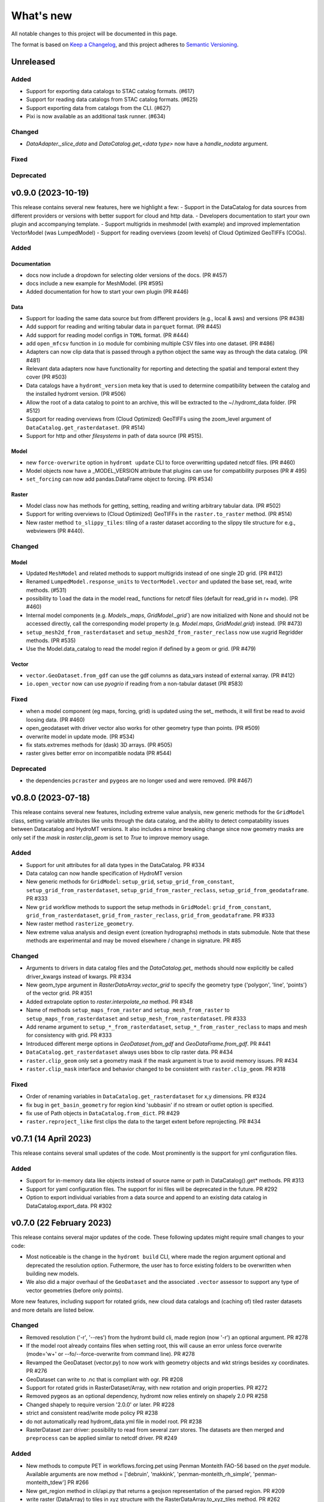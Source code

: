 ==========
What's new
==========
All notable changes to this project will be documented in this page.

The format is based on `Keep a Changelog`_, and this project adheres to
`Semantic Versioning`_.



Unreleased
==========

Added
-----
- Support for exporting data catalogs to STAC catalog formats. (#617)
- Support for reading data catalogs from STAC catalog formats. (#625)
- Support exporting data from catalogs from the CLI. (#627)
- Pixi is now available as an additional task runner. (#634)


Changed
-------
- `DataAdapter._slice_data` and `DataCatalog.get_<data type>` now have a `handle_nodata` argument.

Fixed
-----

Deprecated
----------

v0.9.0 (2023-10-19)
===================
This release contains several new features, here we highlight a few:
- Support in the DataCatalog for data sources from different providers or versions with better support for cloud and http data.
- Developers documentation to start your own plugin and accompanying template.
- Support multigrids in meshmodel (with example) and improved implementation VectorModel (was LumpedModel)
- Support for reading overviews (zoom levels) of Cloud Optimized GeoTIFFs (COGs).

Added
-----

Documentation
^^^^^^^^^^^^^
- docs now include a dropdown for selecting older versions of the docs. (PR #457)
- docs include a new example for MeshModel. (PR #595)
- Added documentation for how to start your own plugin (PR #446)

Data
^^^^
- Support for loading the same data source but from different providers (e.g., local & aws) and versions  (PR #438)
- Add support for reading and writing tabular data in ``parquet`` format. (PR #445)
- Add support for reading model configs in ``TOML`` format. (PR #444)
- add ``open_mfcsv`` function in ``io`` module for combining multiple CSV files into one dataset. (PR #486)
- Adapters can now clip data that is passed through a python object the same way as through the data catalog. (PR #481)
- Relevant data adapters now have functionality for reporting and detecting the spatial and temporal extent they cover (PR #503)
- Data catalogs have a ``hydromt_version`` meta key that is used to determine compatibility between the catalog and the installed hydromt version. (PR #506)
- Allow the root of a data catalog to point to an archive, this will be extracted to the ~/.hydromt_data folder. (PR #512)
- Support for reading overviews from (Cloud Optimized) GeoTIFFs using the zoom_level argument of ``DataCatalog.get_rasterdataset``. (PR #514)
- Support for http and other *filesystems* in path of data source (PR #515).

Model
^^^^^
- new ``force-overwrite`` option in ``hydromt update`` CLI to force overwritting updated netcdf files. (PR #460)
- Model objects now have a _MODEL_VERSION attribute that plugins can use for compatibility purposes (PR # 495)
- ``set_forcing`` can now add pandas.DataFrame object to forcing. (PR #534)

Raster
^^^^^^
- Model class now has methods for getting, setting, reading and writing arbitrary tabular data. (PR #502)
- Support for writing overviews to (Cloud Optimized) GeoTIFFs in the ``raster.to_raster`` method. (PR #514)
- New raster method ``to_slippy_tiles``: tiling of a raster dataset according to the slippy tile structure for e.g., webviewers (PR #440).

Changed
-------

Model
^^^^^
- Updated ``MeshModel`` and related methods to support multigrids instead of one single 2D grid. (PR #412)
- Renamed ``LumpedModel.response_units`` to ``VectorModel.vector`` and updated the base set, read, write methods. (#531)
- possibility to ``load`` the data in the model read\_ functions for netcdf files (default for read_grid in r+ mode). (PR #460)
- Internal model components (e.g. `Models._maps`, `GridModel._grid``) are now initialized with None and should not be accessed directly,
  call the corresponding model property  (e.g. `Model.maps`, `GridModel.grid`) instead. (PR #473)
- ``setup_mesh2d_from_rasterdataset`` and ``setup_mesh2d_from_raster_reclass`` now use xugrid Regridder methods. (PR #535)
- Use the Model.data_catalog to read the model region if defined by a geom or grid. (PR #479)

Vector
^^^^^^
- ``vector.GeoDataset.from_gdf`` can use the gdf columns as data_vars instead of external xarray. (PR #412)
- ``io.open_vector`` now can use `pyogrio` if reading from a non-tabular dataset (PR #583)

Fixed
-----
- when a model component (eg maps, forcing, grid) is updated using the set\_ methods, it will first be read to avoid loosing data. (PR #460)
- open_geodataset with driver vector also works for other geometry type than points. (PR #509)
- overwrite model in update mode. (PR #534)
- fix stats.extremes methods for (dask) 3D arrays. (PR #505)
- raster gives better error on incompatible nodata (PR #544)

Deprecated
----------
- the dependencies ``pcraster`` and ``pygeos`` are no longer used and were removed. (PR #467)


v0.8.0 (2023-07-18)
===================
This release contains several new features, including extreme value analysis, new generic methods for the ``GridModel`` class, setting variable attributes like units through the data catalog, and the ability to detect compatability issues between Datacatalog and HydroMT versions. It also includes a minor breaking change since now geometry masks are only set if the `mask` in `raster.clip_geom` is set to `True` to improve memory usage.


Added
-----
- Support for unit attributes for all data types in the DataCatalog. PR #334
- Data catalog can now handle specification of HydroMT version
- New generic methods for ``GridModel``: ``setup_grid``, ``setup_grid_from_constant``, ``setup_grid_from_rasterdataset``, ``setup_grid_from_raster_reclass``, ``setup_grid_from_geodataframe``. PR #333
- New ``grid`` workflow methods to support the setup methods in ``GridModel``: ``grid_from_constant``, ``grid_from_rasterdataset``, ``grid_from_raster_reclass``, ``grid_from_geodataframe``. PR #333
- New raster method ``rasterize_geometry``.
- New extreme valua analysis and design event (creation hydrographs) methods in stats submodule.
  Note that these methods are experimental and may be moved elsewhere / change in signature. PR #85

Changed
-------
- Arguments to drivers in data catalog files and the `DataCatalog.get_` methods should now explicitly be called driver_kwargs instead of kwargs. PR #334
- New geom_type argument in `RasterDataArray.vector_grid` to specify the geometry type {'polygon', 'line', 'points'} of the vector grid. PR #351
- Added extrapolate option to `raster.interpolate_na` method. PR #348
- Name of methods ``setup_maps_from_raster`` and ``setup_mesh_from_raster`` to ``setup_maps_from_rasterdataset`` and ``setup_mesh_from_rasterdataset``. PR #333
- Add rename argument to ``setup_*_from_rasterdataset``, ``setup_*_from_raster_reclass`` to maps and mesh for consistency with grid. PR #333
- Introduced different merge options in `GeoDataset.from_gdf` and `GeoDataFrame.from_gdf`. PR #441
- ``DataCatalog.get_rasterdataset`` always uses bbox to clip raster data. PR #434
- ``raster.clip_geom`` only set a geometry mask if the mask argument is true to avoid memory issues. PR #434
- ``raster.clip_mask`` interface and behavior changed to be consistent with ``raster.clip_geom``. PR #318

Fixed
-----
- Order of renaming variables in ``DataCatalog.get_rasterdataset`` for x,y dimensions. PR #324
- fix bug in ``get_basin_geometry`` for region kind 'subbasin' if no stream or outlet option is specified.
- fix use of Path objects in ``DataCatalog.from_dict``. PR #429
- ``raster.reproject_like`` first clips the data to the target extent before reprojecting. PR #434


v0.7.1 (14 April 2023)
======================

This release contains several small updates of the code.
Most prominently is the support for yml configuration files.

Added
-----
- Support for in-memory data like objects instead of source name or path in DataCatalog().get* methods. PR #313
- Support for yaml configuration files. The support for ini files will be deprecated in the future. PR #292
- Option to export individual variables from a data source and append to an existing data catalog in DataCatalog.export_data. PR #302


v0.7.0 (22 February 2023)
=========================

This release contains several major updates of the code. These following updates might require small changes to your code:

- Most noticeable is the change in the ``hydromt build`` CLI, where made the region argument optional and deprecated the resolution option. Futhermore, the user has to force existing folders to be overwritten when building new models.
- We also did a major overhaul of the ``GeoDataset`` and the associated ``.vector`` assessor to support any type of vector geometries (before only points).

More new features, including support for rotated grids, new cloud data catalogs and (caching of) tiled raster datasets and more details are listed below.


Changed
-------
- Removed resolution ('-r', '--res') from the hydromt build cli, made region (now '-r') an optional argument. PR #278
- If the model root already contains files when setting root, this will cause an error unless force overwrite (mode='w+' or --fo/--force-overwrite from command line). PR #278
- Revamped the GeoDataset (vector.py) to now work with geometry objects and wkt strings besides xy coordinates. PR #276
- GeoDataset can write to .nc that is compliant with ogr. PR #208
- Support for rotated grids in RasterDataset/Array, with new rotation and origin properties. PR #272
- Removed pygeos as an optional dependency, hydromt now relies entirely on shapely 2.0 PR #258
- Changed shapely to require version '2.0.0' or later. PR #228
- strict and consistent read/write mode policy PR #238
- do not automatically read hydromt_data.yml file in model root. PR #238
- RasterDataset zarr driver: possibility to read from several zarr stores. The datasets are then merged and ``preprocess`` can
  be applied similar to netcdf driver. PR #249

Added
-----
- New methods to compute PET in workflows.forcing.pet using Penman Monteith FAO-56 based on the `pyet` module. Available arguments are now method = ['debruin', 'makkink', 'penman-monteith_rh_simple', 'penman-monteith_tdew'] PR #266
- New get_region method in cli/api.py that returns a geojson representation of the parsed region. PR #209
- write raster (DataArray) to tiles in xyz structure with the RasterDataArray.to_xyz_tiles method. PR #262
- add zoom_level to DataCatalog.get_rasterdataset method. PR #262
- new write_vrt function in gis_utils to write '.vrt' using GDAL. PR #262
- new predefined catalog for cmip6 data stored on Google Cloud Storage ``cmip6_data``. Requires dependency gcsfs. PR #250
- new predefined catalog for public data stored on Amazon Web Services ``aws_data``. Requires dependency s3fs. PR #250
- new DataCatalog preprocess function ``harmonise_dims`` for manipulation and harmonization of array dimensions. PR #250
- experimental: support for remote data with a new yml data source ``filesystem`` attribute. Supported filesystems are [local, gcs, s3].
  Profile information can be passed in the data catalog ``kwargs`` under **storage_options**. PR #250
- experimental: new caching option for tiled rasterdatasets ('--cache' from command line). PR #286

Fixed
-----
- bug related to opening named raster files. PR #262
- All CRS objects are from pyproj library (instead of rasterio.crs submodule). PR #230
- fix reading lists and none with config. PR #246
- fix `DataCatalog.to_yml` and `DataCatalog.export()` with relative path and add meta section. PR #238

Deprecated
----------
- `x_dim`, `y_dim`, and `total_bounds` attributes of GeoDataset/GeoDataArray are renamed to `x_name`, `y_name` and `bounds`. PR #276
- Move pygeos to optional dependencies in favor of shapely 2.0. PR #228
- Resolution option in hydromt build cli. PR #278

Documentation
-------------
- Added **Working with GeoDatasets** python notebook. PR #276
- added **working_with_models** example notebook. PR #229
- added **export_data** example notebook. PR #222
- added **reading_point_data** example notebook. PR #216
- added **working_with_flow_directions** example notebook. PR #231
- added **prep_data_catalog** example notebook. PR #232
- added **reading_tabular_data** example notebook. PR #216


v0.6.0 (24 October 2022)
========================

In this release, we updated the ``Model API``  by renaming staticgeoms to geoms, adding a new maps object and removing abstract methods.
We also added new general subclasses to Model: ``GridModel``, ``LumpedModel``, ``MeshModel``, ``NetworkModel``.
These new subclasses have their own objects (e.g. grid for GridModel representing regular grids which replaces the old staticmaps object).
More details in the list below:

Added
-----
- ModelCatalog to discover generic and plugin model classes. `PR #202 <https://github.com/Deltares/hydromt/pull/202>`_
- Support for 2-dimensional tabular data through the new DataFrameAdapter. `PR #153 <https://github.com/Deltares/hydromt/pull/153>`_
- API calls to get info about model components and dataset for the dashboard. `PR #118 <https://github.com/Deltares/hydromt/pull/118>`_
- New submodel classes in hydromt: ``GridModel``, ``LumpedModel``, ``MeshModel``, ``NetworkModel``
- Added entrypoints for lumped_model, mesh_model, grid_model
- New mixin classes created for model specific object: ``GridMixin`` for self.grid, ``LumpedMixin`` for self.response_units, ``MeshMixin`` for self.mesh,
  ``MapsMixin`` for self.maps
- New high-level object: self.maps for storing regular rasters data (which can have resolution and / or projection).
- Maps generic setup methods: ``MapsMixin.setup_maps_from_raster`` and ``MapsMixin.setup_maps_from_rastermapping``
- Mesh generic setup methods: ``MeshModel.setup_mesh``, ``MeshMixin.setup_maps_from_raster`` and ``MeshMixin.setup_maps_from_rastermapping``

Changed
-------
- self.staticgeoms object and methods renamed to self.geoms
- self.staticmaps object and methods renamed to self.grid and moved into GridModel and GridMixin

Fixed
-----
- Bug in backward compatibility of staticgeoms (not read automatically). `Issue #190 <https://github.com/Deltares/hydromt/issues/190>`_
- Direct import of xarray.core.resample. `Issue #189 <https://github.com/Deltares/hydromt/issues/189>`_
- Bug in dim0 attribute of raster, removed instead of set to None if no dim0 `Issue #210 <https://github.com/Deltares/hydromt/issues/210>`_

Deprecated
----------
- self.staticgeoms and self.staticmaps are deprecated.

v0.5.0 (4 August 2022)
======================

Added
-----
- New raster method for adding gdal_compliant() attributes to xarray object.
- Function ``to_datetimeindex`` in available preprocess functions for xr.open_dataset in the data adapter.
- Function ``remove_duplicates`` in available preprocess functions for xr.open_dataset in the data adapter.
- New ``DataCatalog.from_predefined_catalogs`` and ``DataCatalog.from_archive`` to support predefined data catalogs and archive
  in a generic way through the data/predefined_catalogs.yml file.
- Optional formatting for year and month variables in path of data sources.

Changed
-------
- splitted data_adapter.py into a  data_catalog and data_adapter submodule with py scripts per adapter
- Add rioxarray dependency to read raster data
- In build or update methods, the setup_config component is not forced to run first anymore but according to order of the components in the ini config (opt dict).
- In DataCatalog.get_RasterDataset & DataCatalog.get_GeoDataset methods, variables can now also be a str as well as a list of strings.
- In DataCatalog.get_RasterDataset & DataCatalog.get_GeoDataset methods, automatic renaming of single variable datasets based on the variables argument will be deprecated
- Interpolate missing values based on D4 neighbors of missing value cells only. This largely improves the performance without loosing accuracy.
  Changes have been observed when `nearest` method is used but this should not impact quality of the interpolation.
- New source_names argument to DataCatalog.to_yml

Fixed
-----
- Fixed DataAdapter.resolve_paths with unknown keys #121
- Fixed the WGS84 datum in the gis_utils.utm_crs method.
- In merge.merge the grid is now aligned with input dataset with the largest overlap if no dst_bounds & dst_res are given.
- Fixed the predicate not being passed in get_geodataframe method.
- Removed deprecated xr.ufuncs calls.

Deprecated
----------
- Automatic renaming of single var dataset if variables is provided in get_rasterdataset. Data catalog should be used instead.
- ``DataCatalog.from_artifacts``. Use ``DataCatalog.from_predefined_catalogs`` instead.

v0.4.5 (16 February 2022)
=========================

Added
-----
- New skill scores: KGE 2012, KGE non-parametric (2018), KGE non-parametric flood (2018).
- new rasterio inverse distance weighting method ("rio_idw") in raster.interpolate_na
- Add option to add placeholders in yml file to explode a single yml entry to multiple yml entries (useful for e.g. climate datasets).
- general Model.setup_region method

Changed
-------
- stats.py is now in stats/skills.py in order to include more and different type of new statistics later.
- improved flw.reproject_hydrography_like and flw.dem_adjust methods
- file handlers of loggers are replaced in Model.set_root
- log.setuplog replaces old handlers if these exist to avoid duplicates.
- setup_basemaps method no longer required for build method
- improved interbasin regions in workflows.get_basin_geometry
- drop non-serializable entries from yml file when writing data catalog to avoid it getting corrupt
- data catalog yml entries get priority over local files or folders with the same name in the data_adapter.get_* methods
  multi-file rasterdatasets are only supported through the data catalog yml file

Fixed
-----
- fix incorrect nodata values at valid cells from scipy.griddata method in raster.interpolate_na

Deprecated
----------
- workflows.basemaps methods (hydrography and topography) moved to hydromt_wflow

v0.4.4 (19 November 2021)
=========================

Added
-----
- flw.d8_from_dem to derive a flow direction raster from a DEM
- flw.reproject_hydrography_like to reproject flow direction raster data
- flw.floodplain_elevation method which returns floodplain classification and hydrologically adjusted elevation
- raster.flipud method to flip data along y-axis
- raster.area_grid to get the raster cell areas [m2]
- raster.density_grid to convert the values to [unit/m2]
- gis_utils.spread2d method (wrapping its pyflwdir equivalent) to spread values on a raster
- gis_utils.nearest and gis_utils.nearest_merge methods to merge GeoDataFrame based on proximity
- river_width to estimate a segment average river width based on a river mask raster
- river_depth to get segment average river depth estimates based bankfull discharge (requires pyflwdir v0.5.2)

Changed
-------
- bumped hydromt-artifacts version to v0.0.6
- In model API build and update functions, if any write* are called in the ini file (opt),
  the final self.write() call is skipped. This enables passing custom arguments to the write*
  functions without double writing files or customizing the order in which write* functions
  are called. If any write* function is called we assume the user manages the writing and
  a the global write method is skipped.
- default GTiff lwz compression with DataCatalog.export_data method
- rename DataAdapter.export_data to DataAdapter.to_file to avoid confusion with DataCatalog.export_data method
- allow "alias" with attributes in DataCatalog yml files / dictionaries

Fixed
-----
- DataCatalog.to_yml Path objects written as normal strings
- Bugfix in basin_mask.get_basin_geometry when using bbox or geom arguments
- Bugfix DataAdapter.__init__ setting None value in meta data
- Bugfix DataAdapter.resolve_paths with argument in root

Deprecated
----------
- flw.gaugemap is replaced by flw.gauge_map for a more consistent interface of flw.*map methods
- flw.basin_shape is redundant

v0.4.3 (3 October 2021)
=======================

Added
-----
- log hydromt_data.yml with write_data_catalog (needs to be implemented in various plugins)
- add alias option in data catalog yml files
- use mamba for github actions

Changed
-------
- generalize DataCatalog artifact kwargs to allow for multiple yml files from artifacts
- keep geom attributes with <Dataset/DataArray>.vector.to_gdf method

Fixed
-----
- Fix bug in io.open_vector and io.open_vector_from_table with WindowsPath fn
- Fix data_libs usage from [global] section of config in cli/main.py
- Bugfix sampling for rasters with 'mask' coordinate
- Bugfix logical operator in merge method

Deprecated
----------
- data_adapter.parse_data_sources method deprecated



v0.4.2 (28 July 2021)
=====================
Noticeable changes include new import of model plugins and improvements of reading methods for tile index and geodataset.

Added
-----

- Small patch for geoms/bbox regions when upscaling flow dir.
- Mask option in merge.merge method for improved open_raster_from_tindex.

Changed
-------

- New import of model plugins. Before plugins were only loaded when import MODELS or xxxModel from hydromt.models and not when importing hydromt as before.
- Dropped dask version pins
- read-only check in write_config; dropped write_results
- results objects of Model API can also contain xarray.Dataset. To split a Dataset into DataArrays use the split_dataset option of set_results.

Deprecated
----------

- Importing model plugins via "hydromt import xxxModel" or "import hydromt.xxxModel" will be deprecated. Instead use "from hydromt.models import xxxModel"
  or "from hydromt_xxx import xxxModel".

Fixed
-----

- Fix error when deriving basin mask for subbasin with multiple xy.
- Fix passing timeseries and crs for get_geodataset with vector driver

v0.4.1 (18 May 2021)
====================
Noticeable changes are a new CLI region option based on ``grid``.

Added
-----

- New REGION option of the **build** CLI methods for model region based on a ``grid``.
- Keep track of the hydroMT plugin versions in the logging and ``==models`` CLI flag.
- deltares_data and artifact_data options in DataCatalog class and Model API

Changed
-------

- Changed the **data-artifacts** version to **v0.0.4**. This includes renaming from hydrom_merit to merit_hydro.
- moved binder to seperate folder with postBuild script
- Bump Black version (formatting).

Fixed
-----

- Multiple ``==opt`` arguments from CLI are now taken into account (instead of only the first).
- Bugfix for crs without an EPSG code.
- Bugfix for Path type path in DataCatalog
- Bugfix missing rasterio in gis_utils.write_map() method
- Bugfix handling of fn_ts in DataCatalog.get_geodataset() method

Documentation
-------------

- Now **latest** and **stable** versions.
- Added **read_raster_data** notebooks to the examples.

v0.4.0 (23 April 2021)
======================
This is the first stable release of hydroMT. Noticeable changes are the addition of the ``deltares-data`` flag, improvements with basin masking functionnalities, and the creation of examples notebooks available
in the documentation and in Binder.

Added
-----

- Support the use of data stored at `Deltares`_ by introducing the ``==deltares-data`` flag to the CLI and according property to the ``DataCatalog`` and ``Model API``.
- Added ``outlet_map`` and ``stream_map`` functions in flw.py.
- Added ``mask`` function to raster.py for ``RasterDataArray`` and ``RasterDataset`` class.
- Binder environment to run examples notebooks.

Changed
-------

- Bump pyflwdir version and dependencies to dask, gdal, numba and netcdf.
- Basin mask functions have been moved from **models/region.py** to **workflows/basin_mask.py**.
- In ``flwdir_from_da`` (flw.py), the **mask** argument can now be a xr.DataArray and not just a boolean. The default behavior has been changed from True to None. This impacts previous use of the function.
- In ``get_basin_geometry`` (workflows/basin_mask.py), basins geometry data are passed via **basin_index** argument instead of **gdf_bas**. GeoDataFrameAdapter are supported as well as geopandas.GeoDataFrame.

Deprecated
----------

- The ``build-base`` CLI flag is deprecated since the ini file is now fully in control of each model compoenents to run.

Fixed
-----

- CLI method ``clip``.
- Basin delineation using basin ID (basid).
- Fixed the ``set_config`` and ``get_config`` methods of the model API in order to always try first to read available config file before editing.

Documentation
-------------

- Documentation moved to GitHub Pages.
- Notebooks examples are added in the documentation.
- Added **delineate_basin** notebooks to the examples.
- Workflows documented in the API docs.
- Update installation instructions.

Tests
-----

- Added unit tests for **workflows/basin_mask.py**.

v0.3.9 (16 April 2021)
======================
Initial open source pre-release of hydroMT.


.. _Keep a Changelog: https://keepachangelog.com/en/1.0.0/
.. _Semantic Versioning: https://semver.org/spec/v2.0.0.html
.. _Deltares: https://www.deltares.nl/en/
